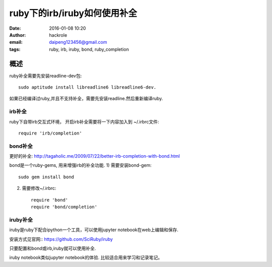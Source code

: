 ruby下的irb/iruby如何使用补全
=============================
:date: 2016-01-08 10:20
:author: hackrole
:email: daipeng123456@gmail.com
:tags: ruby, irb, iruby, bond, ruby_completion


概述
----

ruby补全需要先安装readline-dev包::

    sudo aptitude install libreadline6 libreadline6-dev.

如果已经编译过ruby,并且不支持补全，需要先安装readline.然后重新编译ruby.

irb补全
~~~~~~~

ruby下自带irb交互式环境， 开启irb补全需要将一下内容加入到 ~/.irbrc文件::

    require 'irb/completion'

bond补全
~~~~~~~~

更好的补全: http://tagaholic.me/2009/07/22/better-irb-completion-with-bond.html

bond是一个ruby-gems, 用来增强irb的补全功能.
1) 需要安装bond-gem::

   sudo gem install bond

2) 需要修改~/.irbrc::

    require 'bond'
    require 'bond/completion'

iruby补全
~~~~~~~~~

iruby是ruby下配合ipython一个工具，可以使用jupyter notebook在web上编辑和保存.

安装方式见官网:: https://github.com/SciRuby/iruby

只要配置和bond或irb,iruby就可以使用补全.

iruby notebook类似jupyter notebook的体验.
比较适合用来学习和记录笔记。
